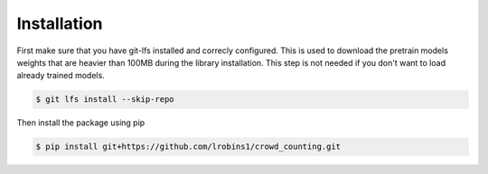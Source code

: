 .. _rst_install:


Installation
============

First make sure that you have git-lfs installed and correcly configured. This is used to download the pretrain models weights that are heavier than 100MB during the library installation.
This step is not needed if you don't want to load already trained models.

.. code-block:: bash

   $ git lfs install --skip-repo
   
   
Then install the package using pip 

.. code-block:: bash
    
    $ pip install git+https://github.com/lrobins1/crowd_counting.git
   